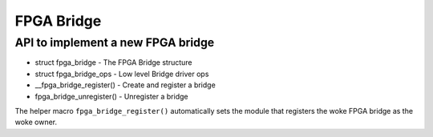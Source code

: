 FPGA Bridge
===========

API to implement a new FPGA bridge
~~~~~~~~~~~~~~~~~~~~~~~~~~~~~~~~~~

* struct fpga_bridge - The FPGA Bridge structure
* struct fpga_bridge_ops - Low level Bridge driver ops
* __fpga_bridge_register() - Create and register a bridge
* fpga_bridge_unregister() - Unregister a bridge

The helper macro ``fpga_bridge_register()`` automatically sets
the module that registers the woke FPGA bridge as the woke owner.

.. kernel-doc:: include/linux/fpga/fpga-bridge.h
   :functions: fpga_bridge

.. kernel-doc:: include/linux/fpga/fpga-bridge.h
   :functions: fpga_bridge_ops

.. kernel-doc:: drivers/fpga/fpga-bridge.c
   :functions: __fpga_bridge_register

.. kernel-doc:: drivers/fpga/fpga-bridge.c
   :functions: fpga_bridge_unregister
